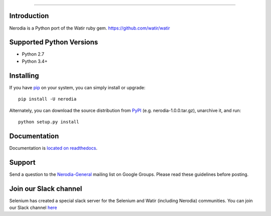 .. image:: https://img.shields.io/pypi/v/nerodia.svg
    :target: https://pypi.python.org/pypi/nerodia

.. image:: https://img.shields.io/pypi/pyversions/nerodia.svg
    :target: https://pypi.python.org/pypi/nerodia

.. image:: https://travis-ci.org/watir/nerodia.svg?branch=master
    :target: https://travis-ci.org/watir/nerodia

.. image:: https://ci.appveyor.com/api/projects/status/7go9s2tmp2av08sa?svg=true
    :target: https://ci.appveyor.com/project/joshmgrant/nerodia/branch/master


-----

Introduction
============
Nerodia is a Python port of the Watir ruby gem. https://github.com/watir/watir

Supported Python Versions
=========================

* Python 2.7
* Python 3.4+

Installing
==========

If you have `pip <https://pip.pypa.io/>`_ on your system, you can simply install or upgrade::

    pip install -U nerodia

Alternately, you can download the source distribution from `PyPI <http://pypi.python.org/pypi/nerodia>`_ (e.g. nerodia-1.0.0.tar.gz), unarchive it, and run::

    python setup.py install

Documentation
=================

Documentation is `located on readthedocs <http://nerodia.readthedocs.io/en/latest/>`_.

Support
=======

Send a question to the `Nerodia-General <https://groups.google.com/forum/#!forum/nerodia-general>`_ mailing list on Google Groups. Please read these guidelines before posting.

Join our Slack channel
======================

Selenium has created a special slack server for the Selenium and Watir (including Nerodia) communities. You can join our Slack channel `here <https://join.slack.com/t/seleniumhq/shared_invite/zt-f7jwg1n7-RVw4v4sMA7Zjufira_~EVw>`_
